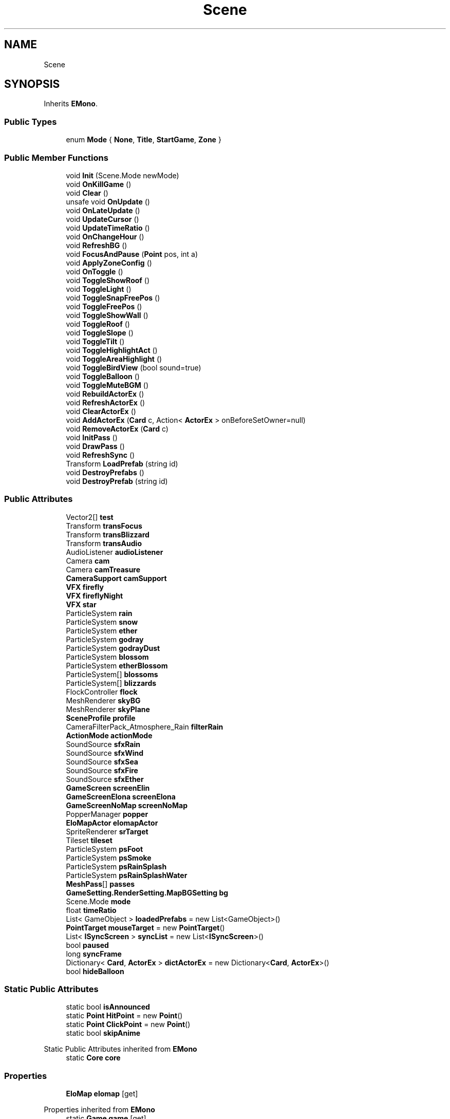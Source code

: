 .TH "Scene" 3 "Elin Modding Docs Doc" \" -*- nroff -*-
.ad l
.nh
.SH NAME
Scene
.SH SYNOPSIS
.br
.PP
.PP
Inherits \fBEMono\fP\&.
.SS "Public Types"

.in +1c
.ti -1c
.RI "enum \fBMode\fP { \fBNone\fP, \fBTitle\fP, \fBStartGame\fP, \fBZone\fP }"
.br
.in -1c
.SS "Public Member Functions"

.in +1c
.ti -1c
.RI "void \fBInit\fP (Scene\&.Mode newMode)"
.br
.ti -1c
.RI "void \fBOnKillGame\fP ()"
.br
.ti -1c
.RI "void \fBClear\fP ()"
.br
.ti -1c
.RI "unsafe void \fBOnUpdate\fP ()"
.br
.ti -1c
.RI "void \fBOnLateUpdate\fP ()"
.br
.ti -1c
.RI "void \fBUpdateCursor\fP ()"
.br
.ti -1c
.RI "void \fBUpdateTimeRatio\fP ()"
.br
.ti -1c
.RI "void \fBOnChangeHour\fP ()"
.br
.ti -1c
.RI "void \fBRefreshBG\fP ()"
.br
.ti -1c
.RI "void \fBFocusAndPause\fP (\fBPoint\fP pos, int a)"
.br
.ti -1c
.RI "void \fBApplyZoneConfig\fP ()"
.br
.ti -1c
.RI "void \fBOnToggle\fP ()"
.br
.ti -1c
.RI "void \fBToggleShowRoof\fP ()"
.br
.ti -1c
.RI "void \fBToggleLight\fP ()"
.br
.ti -1c
.RI "void \fBToggleSnapFreePos\fP ()"
.br
.ti -1c
.RI "void \fBToggleFreePos\fP ()"
.br
.ti -1c
.RI "void \fBToggleShowWall\fP ()"
.br
.ti -1c
.RI "void \fBToggleRoof\fP ()"
.br
.ti -1c
.RI "void \fBToggleSlope\fP ()"
.br
.ti -1c
.RI "void \fBToggleTilt\fP ()"
.br
.ti -1c
.RI "void \fBToggleHighlightAct\fP ()"
.br
.ti -1c
.RI "void \fBToggleAreaHighlight\fP ()"
.br
.ti -1c
.RI "void \fBToggleBirdView\fP (bool sound=true)"
.br
.ti -1c
.RI "void \fBToggleBalloon\fP ()"
.br
.ti -1c
.RI "void \fBToggleMuteBGM\fP ()"
.br
.ti -1c
.RI "void \fBRebuildActorEx\fP ()"
.br
.ti -1c
.RI "void \fBRefreshActorEx\fP ()"
.br
.ti -1c
.RI "void \fBClearActorEx\fP ()"
.br
.ti -1c
.RI "void \fBAddActorEx\fP (\fBCard\fP c, Action< \fBActorEx\fP > onBeforeSetOwner=null)"
.br
.ti -1c
.RI "void \fBRemoveActorEx\fP (\fBCard\fP c)"
.br
.ti -1c
.RI "void \fBInitPass\fP ()"
.br
.ti -1c
.RI "void \fBDrawPass\fP ()"
.br
.ti -1c
.RI "void \fBRefreshSync\fP ()"
.br
.ti -1c
.RI "Transform \fBLoadPrefab\fP (string id)"
.br
.ti -1c
.RI "void \fBDestroyPrefabs\fP ()"
.br
.ti -1c
.RI "void \fBDestroyPrefab\fP (string id)"
.br
.in -1c
.SS "Public Attributes"

.in +1c
.ti -1c
.RI "Vector2[] \fBtest\fP"
.br
.ti -1c
.RI "Transform \fBtransFocus\fP"
.br
.ti -1c
.RI "Transform \fBtransBlizzard\fP"
.br
.ti -1c
.RI "Transform \fBtransAudio\fP"
.br
.ti -1c
.RI "AudioListener \fBaudioListener\fP"
.br
.ti -1c
.RI "Camera \fBcam\fP"
.br
.ti -1c
.RI "Camera \fBcamTreasure\fP"
.br
.ti -1c
.RI "\fBCameraSupport\fP \fBcamSupport\fP"
.br
.ti -1c
.RI "\fBVFX\fP \fBfirefly\fP"
.br
.ti -1c
.RI "\fBVFX\fP \fBfireflyNight\fP"
.br
.ti -1c
.RI "\fBVFX\fP \fBstar\fP"
.br
.ti -1c
.RI "ParticleSystem \fBrain\fP"
.br
.ti -1c
.RI "ParticleSystem \fBsnow\fP"
.br
.ti -1c
.RI "ParticleSystem \fBether\fP"
.br
.ti -1c
.RI "ParticleSystem \fBgodray\fP"
.br
.ti -1c
.RI "ParticleSystem \fBgodrayDust\fP"
.br
.ti -1c
.RI "ParticleSystem \fBblossom\fP"
.br
.ti -1c
.RI "ParticleSystem \fBetherBlossom\fP"
.br
.ti -1c
.RI "ParticleSystem[] \fBblossoms\fP"
.br
.ti -1c
.RI "ParticleSystem[] \fBblizzards\fP"
.br
.ti -1c
.RI "FlockController \fBflock\fP"
.br
.ti -1c
.RI "MeshRenderer \fBskyBG\fP"
.br
.ti -1c
.RI "MeshRenderer \fBskyPlane\fP"
.br
.ti -1c
.RI "\fBSceneProfile\fP \fBprofile\fP"
.br
.ti -1c
.RI "CameraFilterPack_Atmosphere_Rain \fBfilterRain\fP"
.br
.ti -1c
.RI "\fBActionMode\fP \fBactionMode\fP"
.br
.ti -1c
.RI "SoundSource \fBsfxRain\fP"
.br
.ti -1c
.RI "SoundSource \fBsfxWind\fP"
.br
.ti -1c
.RI "SoundSource \fBsfxSea\fP"
.br
.ti -1c
.RI "SoundSource \fBsfxFire\fP"
.br
.ti -1c
.RI "SoundSource \fBsfxEther\fP"
.br
.ti -1c
.RI "\fBGameScreen\fP \fBscreenElin\fP"
.br
.ti -1c
.RI "\fBGameScreenElona\fP \fBscreenElona\fP"
.br
.ti -1c
.RI "\fBGameScreenNoMap\fP \fBscreenNoMap\fP"
.br
.ti -1c
.RI "PopperManager \fBpopper\fP"
.br
.ti -1c
.RI "\fBEloMapActor\fP \fBelomapActor\fP"
.br
.ti -1c
.RI "SpriteRenderer \fBsrTarget\fP"
.br
.ti -1c
.RI "Tileset \fBtileset\fP"
.br
.ti -1c
.RI "ParticleSystem \fBpsFoot\fP"
.br
.ti -1c
.RI "ParticleSystem \fBpsSmoke\fP"
.br
.ti -1c
.RI "ParticleSystem \fBpsRainSplash\fP"
.br
.ti -1c
.RI "ParticleSystem \fBpsRainSplashWater\fP"
.br
.ti -1c
.RI "\fBMeshPass\fP[] \fBpasses\fP"
.br
.ti -1c
.RI "\fBGameSetting\&.RenderSetting\&.MapBGSetting\fP \fBbg\fP"
.br
.ti -1c
.RI "Scene\&.Mode \fBmode\fP"
.br
.ti -1c
.RI "float \fBtimeRatio\fP"
.br
.ti -1c
.RI "List< GameObject > \fBloadedPrefabs\fP = new List<GameObject>()"
.br
.ti -1c
.RI "\fBPointTarget\fP \fBmouseTarget\fP = new \fBPointTarget\fP()"
.br
.ti -1c
.RI "List< \fBISyncScreen\fP > \fBsyncList\fP = new List<\fBISyncScreen\fP>()"
.br
.ti -1c
.RI "bool \fBpaused\fP"
.br
.ti -1c
.RI "long \fBsyncFrame\fP"
.br
.ti -1c
.RI "Dictionary< \fBCard\fP, \fBActorEx\fP > \fBdictActorEx\fP = new Dictionary<\fBCard\fP, \fBActorEx\fP>()"
.br
.ti -1c
.RI "bool \fBhideBalloon\fP"
.br
.in -1c
.SS "Static Public Attributes"

.in +1c
.ti -1c
.RI "static bool \fBisAnnounced\fP"
.br
.ti -1c
.RI "static \fBPoint\fP \fBHitPoint\fP = new \fBPoint\fP()"
.br
.ti -1c
.RI "static \fBPoint\fP \fBClickPoint\fP = new \fBPoint\fP()"
.br
.ti -1c
.RI "static bool \fBskipAnime\fP"
.br
.in -1c

Static Public Attributes inherited from \fBEMono\fP
.in +1c
.ti -1c
.RI "static \fBCore\fP \fBcore\fP"
.br
.in -1c
.SS "Properties"

.in +1c
.ti -1c
.RI "\fBEloMap\fP \fBelomap\fP\fR [get]\fP"
.br
.in -1c

Properties inherited from \fBEMono\fP
.in +1c
.ti -1c
.RI "static \fBGame\fP \fBgame\fP\fR [get]\fP"
.br
.ti -1c
.RI "static bool \fBAdvMode\fP\fR [get]\fP"
.br
.ti -1c
.RI "static \fBPlayer\fP \fBplayer\fP\fR [get]\fP"
.br
.ti -1c
.RI "static \fBChara\fP \fBpc\fP\fR [get]\fP"
.br
.ti -1c
.RI "static \fBUI\fP \fBui\fP\fR [get]\fP"
.br
.ti -1c
.RI "static \fBMap\fP \fB_map\fP\fR [get]\fP"
.br
.ti -1c
.RI "static \fBZone\fP \fB_zone\fP\fR [get]\fP"
.br
.ti -1c
.RI "static \fBFactionBranch\fP \fBBranch\fP\fR [get]\fP"
.br
.ti -1c
.RI "static \fBFactionBranch\fP \fBBranchOrHomeBranch\fP\fR [get]\fP"
.br
.ti -1c
.RI "static \fBFaction\fP \fBHome\fP\fR [get]\fP"
.br
.ti -1c
.RI "static \fBScene\fP \fBscene\fP\fR [get]\fP"
.br
.ti -1c
.RI "static \fBBaseGameScreen\fP \fBscreen\fP\fR [get]\fP"
.br
.ti -1c
.RI "static \fBGameSetting\fP \fBsetting\fP\fR [get]\fP"
.br
.ti -1c
.RI "static \fBGameData\fP \fBgamedata\fP\fR [get]\fP"
.br
.ti -1c
.RI "static \fBColorProfile\fP \fBColors\fP\fR [get]\fP"
.br
.ti -1c
.RI "static \fBWorld\fP \fBworld\fP\fR [get]\fP"
.br
.ti -1c
.RI "static SoundManager \fBSound\fP\fR [get]\fP"
.br
.ti -1c
.RI "static \fBSourceManager\fP \fBsources\fP\fR [get]\fP"
.br
.ti -1c
.RI "static \fBSourceManager\fP \fBeditorSources\fP\fR [get]\fP"
.br
.ti -1c
.RI "static \fBCoreDebug\fP \fBdebug\fP\fR [get]\fP"
.br
.in -1c
.SS "Additional Inherited Members"


Static Public Member Functions inherited from \fBEMono\fP
.in +1c
.ti -1c
.RI "static int \fBrnd\fP (int a)"
.br
.in -1c
.SH "Detailed Description"
.PP 
Definition at line \fB9\fP of file \fBScene\&.cs\fP\&.
.SH "Member Enumeration Documentation"
.PP 
.SS "enum Scene\&.Mode"

.PP
Definition at line \fB1164\fP of file \fBScene\&.cs\fP\&.
.SH "Member Function Documentation"
.PP 
.SS "void Scene\&.AddActorEx (\fBCard\fP c, Action< \fBActorEx\fP > onBeforeSetOwner = \fRnull\fP)"

.PP
Definition at line \fB844\fP of file \fBScene\&.cs\fP\&.
.SS "void Scene\&.ApplyZoneConfig ()"

.PP
Definition at line \fB649\fP of file \fBScene\&.cs\fP\&.
.SS "void Scene\&.Clear ()"

.PP
Definition at line \fB188\fP of file \fBScene\&.cs\fP\&.
.SS "void Scene\&.ClearActorEx ()"

.PP
Definition at line \fB834\fP of file \fBScene\&.cs\fP\&.
.SS "void Scene\&.DestroyPrefab (string id)"

.PP
Definition at line \fB956\fP of file \fBScene\&.cs\fP\&.
.SS "void Scene\&.DestroyPrefabs ()"

.PP
Definition at line \fB946\fP of file \fBScene\&.cs\fP\&.
.SS "void Scene\&.DrawPass ()"

.PP
Definition at line \fB895\fP of file \fBScene\&.cs\fP\&.
.SS "void Scene\&.FocusAndPause (\fBPoint\fP pos, int a)"

.PP
Definition at line \fB636\fP of file \fBScene\&.cs\fP\&.
.SS "void Scene\&.Init (Scene\&.Mode newMode)"

.PP
Definition at line \fB28\fP of file \fBScene\&.cs\fP\&.
.SS "void Scene\&.InitPass ()"

.PP
Definition at line \fB873\fP of file \fBScene\&.cs\fP\&.
.SS "Transform Scene\&.LoadPrefab (string id)"

.PP
Definition at line \fB937\fP of file \fBScene\&.cs\fP\&.
.SS "void Scene\&.OnChangeHour ()"

.PP
Definition at line \fB599\fP of file \fBScene\&.cs\fP\&.
.SS "void Scene\&.OnKillGame ()"

.PP
Definition at line \fB175\fP of file \fBScene\&.cs\fP\&.
.SS "void Scene\&.OnLateUpdate ()"

.PP
Definition at line \fB567\fP of file \fBScene\&.cs\fP\&.
.SS "void Scene\&.OnToggle ()"

.PP
Definition at line \fB682\fP of file \fBScene\&.cs\fP\&.
.SS "unsafe void Scene\&.OnUpdate ()"

.PP
Definition at line \fB201\fP of file \fBScene\&.cs\fP\&.
.SS "void Scene\&.RebuildActorEx ()"

.PP
Definition at line \fB812\fP of file \fBScene\&.cs\fP\&.
.SS "void Scene\&.RefreshActorEx ()"

.PP
Definition at line \fB824\fP of file \fBScene\&.cs\fP\&.
.SS "void Scene\&.RefreshBG ()"

.PP
Definition at line \fB621\fP of file \fBScene\&.cs\fP\&.
.SS "void Scene\&.RefreshSync ()"

.PP
Definition at line \fB921\fP of file \fBScene\&.cs\fP\&.
.SS "void Scene\&.RemoveActorEx (\fBCard\fP c)"

.PP
Definition at line \fB861\fP of file \fBScene\&.cs\fP\&.
.SS "void Scene\&.ToggleAreaHighlight ()"

.PP
Definition at line \fB772\fP of file \fBScene\&.cs\fP\&.
.SS "void Scene\&.ToggleBalloon ()"

.PP
Definition at line \fB791\fP of file \fBScene\&.cs\fP\&.
.SS "void Scene\&.ToggleBirdView (bool sound = \fRtrue\fP)"

.PP
Definition at line \fB779\fP of file \fBScene\&.cs\fP\&.
.SS "void Scene\&.ToggleFreePos ()"

.PP
Definition at line \fB716\fP of file \fBScene\&.cs\fP\&.
.SS "void Scene\&.ToggleHighlightAct ()"

.PP
Definition at line \fB765\fP of file \fBScene\&.cs\fP\&.
.SS "void Scene\&.ToggleLight ()"

.PP
Definition at line \fB697\fP of file \fBScene\&.cs\fP\&.
.SS "void Scene\&.ToggleMuteBGM ()"

.PP
Definition at line \fB800\fP of file \fBScene\&.cs\fP\&.
.SS "void Scene\&.ToggleRoof ()"

.PP
Definition at line \fB735\fP of file \fBScene\&.cs\fP\&.
.SS "void Scene\&.ToggleShowRoof ()"

.PP
Definition at line \fB690\fP of file \fBScene\&.cs\fP\&.
.SS "void Scene\&.ToggleShowWall ()"

.PP
Definition at line \fB728\fP of file \fBScene\&.cs\fP\&.
.SS "void Scene\&.ToggleSlope ()"

.PP
Definition at line \fB742\fP of file \fBScene\&.cs\fP\&.
.SS "void Scene\&.ToggleSnapFreePos ()"

.PP
Definition at line \fB704\fP of file \fBScene\&.cs\fP\&.
.SS "void Scene\&.ToggleTilt ()"

.PP
Definition at line \fB750\fP of file \fBScene\&.cs\fP\&.
.SS "void Scene\&.UpdateCursor ()"

.PP
Definition at line \fB574\fP of file \fBScene\&.cs\fP\&.
.SS "void Scene\&.UpdateTimeRatio ()"

.PP
Definition at line \fB588\fP of file \fBScene\&.cs\fP\&.
.SH "Member Data Documentation"
.PP 
.SS "\fBActionMode\fP Scene\&.actionMode"

.PP
Definition at line \fB1074\fP of file \fBScene\&.cs\fP\&.
.SS "AudioListener Scene\&.audioListener"

.PP
Definition at line \fB1011\fP of file \fBScene\&.cs\fP\&.
.SS "\fBGameSetting\&.RenderSetting\&.MapBGSetting\fP Scene\&.bg"

.PP
Definition at line \fB1129\fP of file \fBScene\&.cs\fP\&.
.SS "ParticleSystem [] Scene\&.blizzards"

.PP
Definition at line \fB1056\fP of file \fBScene\&.cs\fP\&.
.SS "ParticleSystem Scene\&.blossom"

.PP
Definition at line \fB1047\fP of file \fBScene\&.cs\fP\&.
.SS "ParticleSystem [] Scene\&.blossoms"

.PP
Definition at line \fB1053\fP of file \fBScene\&.cs\fP\&.
.SS "Camera Scene\&.cam"

.PP
Definition at line \fB1014\fP of file \fBScene\&.cs\fP\&.
.SS "\fBCameraSupport\fP Scene\&.camSupport"

.PP
Definition at line \fB1020\fP of file \fBScene\&.cs\fP\&.
.SS "Camera Scene\&.camTreasure"

.PP
Definition at line \fB1017\fP of file \fBScene\&.cs\fP\&.
.SS "\fBPoint\fP Scene\&.ClickPoint = new \fBPoint\fP()\fR [static]\fP"

.PP
Definition at line \fB996\fP of file \fBScene\&.cs\fP\&.
.SS "Dictionary<\fBCard\fP, \fBActorEx\fP> Scene\&.dictActorEx = new Dictionary<\fBCard\fP, \fBActorEx\fP>()"

.PP
Definition at line \fB1157\fP of file \fBScene\&.cs\fP\&.
.SS "\fBEloMapActor\fP Scene\&.elomapActor"

.PP
Definition at line \fB1104\fP of file \fBScene\&.cs\fP\&.
.SS "ParticleSystem Scene\&.ether"

.PP
Definition at line \fB1038\fP of file \fBScene\&.cs\fP\&.
.SS "ParticleSystem Scene\&.etherBlossom"

.PP
Definition at line \fB1050\fP of file \fBScene\&.cs\fP\&.
.SS "CameraFilterPack_Atmosphere_Rain Scene\&.filterRain"

.PP
Definition at line \fB1071\fP of file \fBScene\&.cs\fP\&.
.SS "\fBVFX\fP Scene\&.firefly"

.PP
Definition at line \fB1023\fP of file \fBScene\&.cs\fP\&.
.SS "\fBVFX\fP Scene\&.fireflyNight"

.PP
Definition at line \fB1026\fP of file \fBScene\&.cs\fP\&.
.SS "FlockController Scene\&.flock"

.PP
Definition at line \fB1059\fP of file \fBScene\&.cs\fP\&.
.SS "ParticleSystem Scene\&.godray"

.PP
Definition at line \fB1041\fP of file \fBScene\&.cs\fP\&.
.SS "ParticleSystem Scene\&.godrayDust"

.PP
Definition at line \fB1044\fP of file \fBScene\&.cs\fP\&.
.SS "bool Scene\&.hideBalloon"

.PP
Definition at line \fB1161\fP of file \fBScene\&.cs\fP\&.
.SS "\fBPoint\fP Scene\&.HitPoint = new \fBPoint\fP()\fR [static]\fP"

.PP
Definition at line \fB993\fP of file \fBScene\&.cs\fP\&.
.SS "bool Scene\&.isAnnounced\fR [static]\fP"

.PP
Definition at line \fB990\fP of file \fBScene\&.cs\fP\&.
.SS "List<GameObject> Scene\&.loadedPrefabs = new List<GameObject>()"

.PP
Definition at line \fB1141\fP of file \fBScene\&.cs\fP\&.
.SS "Scene\&.Mode Scene\&.mode"

.PP
Definition at line \fB1133\fP of file \fBScene\&.cs\fP\&.
.SS "\fBPointTarget\fP Scene\&.mouseTarget = new \fBPointTarget\fP()"

.PP
Definition at line \fB1144\fP of file \fBScene\&.cs\fP\&.
.SS "\fBMeshPass\fP [] Scene\&.passes"

.PP
Definition at line \fB1125\fP of file \fBScene\&.cs\fP\&.
.SS "bool Scene\&.paused"

.PP
Definition at line \fB1151\fP of file \fBScene\&.cs\fP\&.
.SS "PopperManager Scene\&.popper"

.PP
Definition at line \fB1101\fP of file \fBScene\&.cs\fP\&.
.SS "\fBSceneProfile\fP Scene\&.profile"

.PP
Definition at line \fB1068\fP of file \fBScene\&.cs\fP\&.
.SS "ParticleSystem Scene\&.psFoot"

.PP
Definition at line \fB1113\fP of file \fBScene\&.cs\fP\&.
.SS "ParticleSystem Scene\&.psRainSplash"

.PP
Definition at line \fB1119\fP of file \fBScene\&.cs\fP\&.
.SS "ParticleSystem Scene\&.psRainSplashWater"

.PP
Definition at line \fB1122\fP of file \fBScene\&.cs\fP\&.
.SS "ParticleSystem Scene\&.psSmoke"

.PP
Definition at line \fB1116\fP of file \fBScene\&.cs\fP\&.
.SS "ParticleSystem Scene\&.rain"

.PP
Definition at line \fB1032\fP of file \fBScene\&.cs\fP\&.
.SS "\fBGameScreen\fP Scene\&.screenElin"

.PP
Definition at line \fB1092\fP of file \fBScene\&.cs\fP\&.
.SS "\fBGameScreenElona\fP Scene\&.screenElona"

.PP
Definition at line \fB1095\fP of file \fBScene\&.cs\fP\&.
.SS "\fBGameScreenNoMap\fP Scene\&.screenNoMap"

.PP
Definition at line \fB1098\fP of file \fBScene\&.cs\fP\&.
.SS "SoundSource Scene\&.sfxEther"

.PP
Definition at line \fB1089\fP of file \fBScene\&.cs\fP\&.
.SS "SoundSource Scene\&.sfxFire"

.PP
Definition at line \fB1086\fP of file \fBScene\&.cs\fP\&.
.SS "SoundSource Scene\&.sfxRain"

.PP
Definition at line \fB1077\fP of file \fBScene\&.cs\fP\&.
.SS "SoundSource Scene\&.sfxSea"

.PP
Definition at line \fB1083\fP of file \fBScene\&.cs\fP\&.
.SS "SoundSource Scene\&.sfxWind"

.PP
Definition at line \fB1080\fP of file \fBScene\&.cs\fP\&.
.SS "bool Scene\&.skipAnime\fR [static]\fP"

.PP
Definition at line \fB999\fP of file \fBScene\&.cs\fP\&.
.SS "MeshRenderer Scene\&.skyBG"

.PP
Definition at line \fB1062\fP of file \fBScene\&.cs\fP\&.
.SS "MeshRenderer Scene\&.skyPlane"

.PP
Definition at line \fB1065\fP of file \fBScene\&.cs\fP\&.
.SS "ParticleSystem Scene\&.snow"

.PP
Definition at line \fB1035\fP of file \fBScene\&.cs\fP\&.
.SS "SpriteRenderer Scene\&.srTarget"

.PP
Definition at line \fB1107\fP of file \fBScene\&.cs\fP\&.
.SS "\fBVFX\fP Scene\&.star"

.PP
Definition at line \fB1029\fP of file \fBScene\&.cs\fP\&.
.SS "long Scene\&.syncFrame"

.PP
Definition at line \fB1154\fP of file \fBScene\&.cs\fP\&.
.SS "List<\fBISyncScreen\fP> Scene\&.syncList = new List<\fBISyncScreen\fP>()"

.PP
Definition at line \fB1147\fP of file \fBScene\&.cs\fP\&.
.SS "Vector2 [] Scene\&.test"

.PP
Definition at line \fB987\fP of file \fBScene\&.cs\fP\&.
.SS "Tileset Scene\&.tileset"

.PP
Definition at line \fB1110\fP of file \fBScene\&.cs\fP\&.
.SS "float Scene\&.timeRatio"

.PP
Definition at line \fB1137\fP of file \fBScene\&.cs\fP\&.
.SS "Transform Scene\&.transAudio"

.PP
Definition at line \fB1008\fP of file \fBScene\&.cs\fP\&.
.SS "Transform Scene\&.transBlizzard"

.PP
Definition at line \fB1005\fP of file \fBScene\&.cs\fP\&.
.SS "Transform Scene\&.transFocus"

.PP
Definition at line \fB1002\fP of file \fBScene\&.cs\fP\&.
.SH "Property Documentation"
.PP 
.SS "\fBEloMap\fP Scene\&.elomap\fR [get]\fP"

.PP
Definition at line \fB13\fP of file \fBScene\&.cs\fP\&.

.SH "Author"
.PP 
Generated automatically by Doxygen for Elin Modding Docs Doc from the source code\&.
